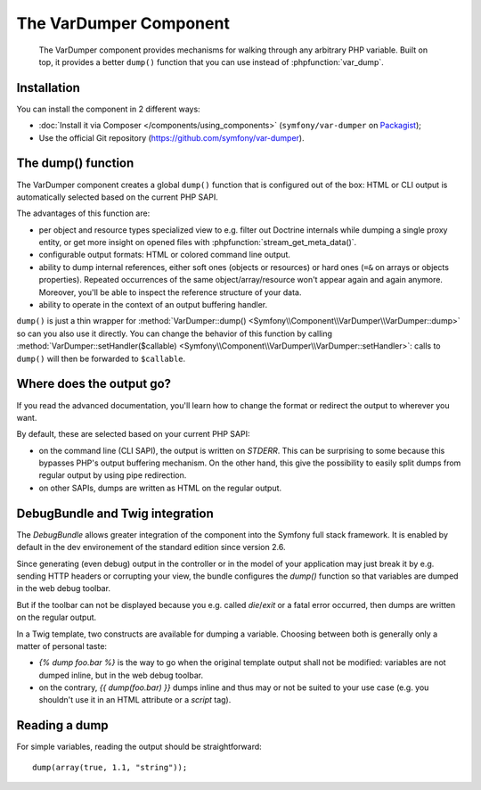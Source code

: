 .. index::
   single: VarDumper
   single: Components; VarDumper

The VarDumper Component
=======================

    The VarDumper component provides mechanisms for walking through any
    arbitrary PHP variable. Built on top, it provides a better ``dump()``
    function that you can use instead of :phpfunction:`var_dump`.

.. versionadded:: 2.6
    The VarDumper component was introduced in Symfony 2.6.

Installation
------------

You can install the component in 2 different ways:

- :doc:`Install it via Composer </components/using_components>` (``symfony/var-dumper`` on `Packagist`_);
- Use the official Git repository (https://github.com/symfony/var-dumper).

The dump() function
-------------------

The VarDumper component creates a global ``dump()`` function that is
configured out of the box: HTML or CLI output is automatically selected based
on the current PHP SAPI.

The advantages of this function are:

- per object and resource types specialized view to e.g. filter out
  Doctrine internals while dumping a single proxy entity, or get more
  insight on opened files with :phpfunction:`stream_get_meta_data()`.
- configurable output formats: HTML or colored command line output.
- ability to dump internal references, either soft ones (objects or
  resources) or hard ones (``=&`` on arrays or objects properties).
  Repeated occurrences of the same object/array/resource won't appear
  again and again anymore. Moreover, you'll be able to inspect the
  reference structure of your data.
- ability to operate in the context of an output buffering handler.

``dump()`` is just a thin wrapper for
:method:`VarDumper::dump() <Symfony\\Component\\VarDumper\\VarDumper::dump>`
so can you also use it directly.
You can change the behavior of this function by calling
:method:`VarDumper::setHandler($callable) <Symfony\\Component\\VarDumper\\VarDumper::setHandler>`:
calls to ``dump()`` will then be forwarded to ``$callable``.

Where does the output go?
-------------------------

If you read the advanced documentation, you'll learn how to change the
format or redirect the output to wherever you want.

By default, these are selected based on your current PHP SAPI:

- on the command line (CLI SAPI), the output is written on `STDERR`. This
  can be surprising to some because this bypasses PHP's output buffering
  mechanism. On the other hand, this give the possibility to easily split
  dumps from regular output by using pipe redirection.
- on other SAPIs, dumps are written as HTML on the regular output.

DebugBundle and Twig integration
--------------------------------

The `DebugBundle` allows greater integration of the component into the
Symfony full stack framework. It is enabled by default in the dev
environement of the standard edition since version 2.6.

Since generating (even debug) output in the controller or in the model
of your application may just break it by e.g. sending HTTP headers or
corrupting your view, the bundle configures the `dump()` function so that
variables are dumped in the web debug toolbar.

But if the toolbar can not be displayed because you e.g. called `die`/`exit`
or a fatal error occurred, then dumps are written on the regular output.

In a Twig template, two constructs are available for dumping a variable.
Choosing between both is generally only a matter of personal taste:

- `{% dump foo.bar %}` is the way to go when the original template output
  shall not be modified: variables are not dumped inline, but in the web
  debug toolbar.
- on the contrary, `{{ dump(foo.bar) }}` dumps inline and thus may or not
  be suited to your use case (e.g. you shouldn't use it in an HTML
  attribute or a `script` tag).

Reading a dump
--------------

For simple variables, reading the output should be straightforward::

    dump(array(true, 1.1, "string"));

.. _Packagist: https://packagist.org/packages/symfony/var-dumper
